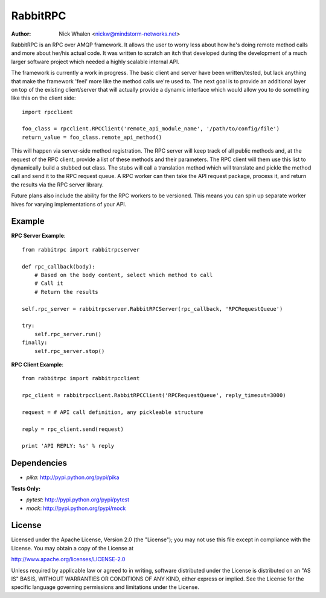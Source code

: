 =========
RabbitRPC
=========
:Author: Nick Whalen <nickw@mindstorm-networks.net>

RabbitRPC is an RPC over AMQP framework.  It allows the user to worry less about how he's doing remote method calls and
more about her/his actual code.  It was written to scratch an itch that developed during the development of a much
larger software project which needed a highly scalable internal API.

The framework is currently a work in progress.  The basic client and server have been written/tested, but lack anything
that make the framework 'feel' more like the method calls we're used to.  The next goal is to provide an additional
layer on top of the existing client/server that will actually provide a dynamic interface which would allow you to
do something like this on the client side::

    import rpcclient

    foo_class = rpcclient.RPCClient('remote_api_module_name', '/path/to/config/file')
    return_value = foo_class.remote_api_method()

This will happen via server-side method registration.  The RPC server will keep track of all public methods and, at
the request of the RPC client, provide a list of these methods and their parameters.  The RPC client will them use
this list to dynamically build a stubbed out class.  The stubs will call a translation method which will translate and
pickle the method call and send it to the RPC request queue.  A RPC worker can then take the API request package,
process it, and return the results via the RPC server library.

Future plans also include the ability for the RPC workers to be versioned.  This means you can spin up separate worker
hives for varying implementations of your API.


Example
=======
**RPC Server Example**::

    from rabbitrpc import rabbitrpcserver

    def rpc_callback(body):
        # Based on the body content, select which method to call
        # Call it
        # Return the results

    self.rpc_server = rabbitrpcserver.RabbitRPCServer(rpc_callback, 'RPCRequestQueue')

    try:
        self.rpc_server.run()
    finally:
        self.rpc_server.stop()

**RPC Client Example**::

    from rabbitrpc import rabbitrpcclient

    rpc_client = rabbitrpcclient.RabbitRPCClient('RPCRequestQueue', reply_timeout=3000)

    request = # API call definition, any pickleable structure

    reply = rpc_client.send(request)

    print 'API REPLY: %s' % reply


Dependencies
============

* `pika`: http://pypi.python.org/pypi/pika

**Tests Only:**

* `pytest`: http://pypi.python.org/pypi/pytest
* `mock`: http://pypi.python.org/pypi/mock


License
=======
Licensed under the Apache License, Version 2.0 (the "License");
you may not use this file except in compliance with the License.
You may obtain a copy of the License at

http://www.apache.org/licenses/LICENSE-2.0

Unless required by applicable law or agreed to in writing, software
distributed under the License is distributed on an "AS IS" BASIS,
WITHOUT WARRANTIES OR CONDITIONS OF ANY KIND, either express or implied.
See the License for the specific language governing permissions and
limitations under the License.
